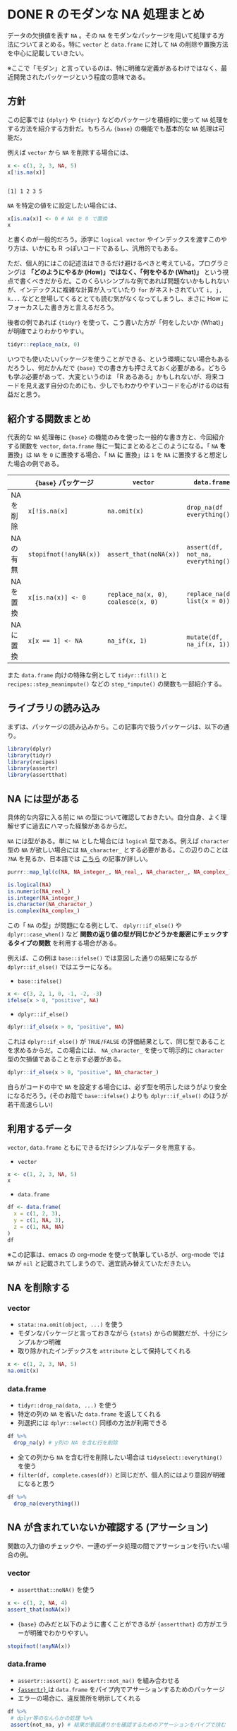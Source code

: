 #+STARTUP: folded indent
#+PROPERTY: header-args:R :results output :colnames yes :exports both :session *R:na*
#+OPTIONS: author:nil 
#+HUGO_BASE_DIR: ~/Dropbox/repos/github/five-dots/blog
#+HUGO_SECTION: post

* DONE R のモダンな NA 処理まとめ
CLOSED: [2019-11-03 Sun 16:21]
:PROPERTIES:
:EXPORT_FILE_NAME: r-na-manip
:EXPORT_HUGO_SECTION*: 2019/11/
:EXPORT_HUGO_CUSTOM_FRONT_MATTER+: :toc true
:END:

データの欠損値を表す ~NA~ 。その ~NA~ をモダンなパッケージを用いて処理する方法についてまとめる。特に ~vector~ と ~data.frame~ に対して ~NA~ の削除や置換方法を中心に記載していきたい。

※ここで「モダン」と言っているのは、特に明確な定義があるわけではなく、最近開発されたパッケージという程度の意味である。

** 方針

この記事では ~{dplyr}~ や ~{tidyr}~ などのパッケージを積極的に使って ~NA~ 処理をする方法を紹介する方針だ。もちろん ~{base}~ の機能でも基本的な ~NA~ 処理は可能だ。

例えば ~vector~ から ~NA~ を削除する場合には、
#+begin_src R :exports both
x <- c(1, 2, 3, NA, 5)
x[!is.na(x)]
#+end_src

#+RESULTS:
: 
: [1] 1 2 3 5

~NA~ を特定の値をに設定したい場合には、
#+begin_src R
x[is.na(x)] <- 0 # NA を 0 で置換
x
#+end_src

#+RESULTS:
: 
: [1] 1 2 3 0 5

と書くのが一般的だろう。添字に ~logical vector~ やインデックスを渡すこのやり方は、いかにも R っぽいコードであるし、汎用的でもある。

ただ、個人的にはこの記述法はできるだけ避けるべきと考えている。プログラミングは *「どのようにやるか (How)」ではなく、「何をやるか (What)」* という視点で書くべきだからだ。このくらいシンプルな例であれば問題ないかもしれないが、インデックスに複雑な計算が入っていたり ~for~ がネストされていて ~i, j, k...~ などと登場してくるととても読む気がなくなってしまうし、まさに How にフォーカスした書き方と言えるだろう。

後者の例であれば ~{tidyr}~ を使って、こう書いた方が「何をしたいか (What)」が明確でよりわかりやすい。
#+begin_src R
tidyr::replace_na(x, 0) 
#+end_src

#+RESULTS:
: [1] 1 2 3 0 5
 
いつでも使いたいパッケージを使うことができる、という環境にない場合もあるだろうし、何だかんだで ~{base}~ での書き方も押さえておく必要がある。どちらも学ぶ必要があって、大変というのは 「R あるある」かもしれないが、将来コードを見え返す自分のためにも、少しでもわかりやすいコードを心がけるのは有益だと思う。

** 紹介する関数まとめ

代表的な ~NA~ 処理毎に ~{base}~ の機能のみを使った一般的な書き方と、今回紹介する関数を ~vector~, ~data.frame~ 毎に一覧にまとめるとこのようになる。「 ~NA~ *を* 置換」は ~NA~ を ~0~ に置換する場合、「 ~NA~ *に* 置換」は ~1~ を ~NA~ に置換すると想定した場合の例である。

|           | ~{base}~ パッケージ    | ~vector~                           | ~data.frame~                       |
|-----------+----------------------+----------------------------------+----------------------------------|
| NA を削除 | ~x[!is.na(x]~          | ~na.omit(x)~                       | ~drop_na(df everything())~         |
| NA の有無 | ~stopifnot(!anyNA(x))~ | ~assert_that(noNA(x))~             | ~assert(df, not_na, everything())~ |
| NA を置換 | ~x[is.na(x)] <- 0~     | ~replace_na(x, 0)~, ~coalesce(x, 0)~ | ~replace_na(df, list(x = 0))~      |
| NA に置換 | ~x[x == 1] <- NA~      | ~na_if(x, 1)~                      | ~mutate(df, na_if(x, 1))~          |

また ~data.frame~ 向けの特殊な例として ~tidyr::fill()~ と ~recipes::step_meanimpute()~ などの ~step_*impute()~ の関数も一部紹介する。

** ライブラリの読み込み

まずは、パッケージの読み込みから。この記事内で扱うパッケージは、以下の通り。
#+begin_src R :results silent
library(dplyr)
library(tidyr)
library(recipes)
library(assertr)
library(assertthat)
#+end_src

** NA には型がある

具体的な内容に入る前に ~NA~ の型について確認しておきたい。自分自身、よく理解せずに過去にハマった経験があるからだ。

~NA~ には型がある。単に ~NA~ とした場合には ~logical~ 型である。例えば ~character~ 型の ~NA~ が欲しい場合には ~NA_character_~ とする必要がある。この辺りのことは ~?NA~ を見るか、日本語では [[https://qiita.com/fujit33/items/5950889b983f93250998][こちら]] の記事が詳しい。

#+begin_src R
purrr::map_lgl(c(NA, NA_integer_, NA_real_, NA_character_, NA_complex_), is.na)
#+end_src

#+RESULTS:
: [1] TRUE TRUE TRUE TRUE TRUE

#+begin_src R
is.logical(NA)
is.numeric(NA_real_)
is.integer(NA_integer_)
is.character(NA_character_)
is.complex(NA_complex_)
#+end_src

#+RESULTS:
: [1] TRUE
: 
: [1] TRUE
: 
: [1] TRUE
: 
: [1] TRUE
: 
: [1] TRUE

この「 ~NA~ の型」が問題になる例として、 ~dplyr::if_else()~ や ~dplyr::case_when()~ など *関数の返り値の型が同じかどうかを厳密にチェックするタイプの関数* を利用する場合がある。

例えば、この例は ~base::ifelse()~ では意図した通りの結果になるが ~dplyr::if_else()~ ではエラーになる。

- ~base::ifelse()~
#+begin_src R
x <- c(3, 2, 1, 0, -1, -2, -3)
ifelse(x > 0, "positive", NA)
#+end_src

#+RESULTS:
: 
: [1] "positive" "positive" "positive" NA         NA         NA         NA

- ~dplyr::if_else()~
#+begin_src R
dplyr::if_else(x > 0, "positive", NA)
#+end_src

#+RESULTS:
: Error: `false` must be a character vector, not a logical vector
: Call `rlang::last_error()` to see a backtrace

これは ~dplyr::if_else()~ が ~TRUE/FALSE~ の評価結果として、同じ型であることを求めるからだ。この場合には、 ~NA_character_~ を使って明示的に ~character~ 型の欠損値であることを示す必要がある。
#+begin_src R
dplyr::if_else(x > 0, "positive", NA_character_)
#+end_src

#+RESULTS:
: [1] "positive" "positive" "positive" NA         NA         NA         NA

自らがコードの中で ~NA~ を設定する場合には、必ず型を明示したほうがより安全になるだろう。(そのお陰で ~base::ifelse()~ よりも ~dplyr::if_else()~ のほうが若干高速らしい)

** 利用するデータ

~vector~, ~data.frame~ ともにできるだけシンプルなデータを用意する。

- ~vector~
#+begin_src R
x <- c(1, 2, 3, NA, 5)
x
#+end_src

#+RESULTS:
: 
: [1]  1  2  3 NA  5

- ~data.frame~
#+begin_src R
df <- data.frame(
  x = c(1, 2, 3),
  y = c(1, NA, 3),
  z = c(1, NA, NA)
)
df
#+end_src

#+RESULTS:
: 
:   x  y  z
: 1 1  1  1
: 2 2 NA NA
: 3 3  3 NA

※この記事は、emacs の org-mode を使って執筆しているが、org-mode では ~NA~ が ~nil~ と記載されてしまうので、適宜読み替えていただきたい。

** NA を削除する
*** vector

- ~stata::na.omit(object, ...)~ を使う
- モダンなパッケージと言っておきながら ~{stats}~ からの関数だが、十分にシンプルかつ明確
- 取り除かれたインデックスを ~attribute~ として保持してくれる
#+begin_src R
x <- c(1, 2, 3, NA, 5)
na.omit(x)
#+end_src

#+RESULTS:
: 
: [1] 1 2 3 5
: attr(,"na.action")
: [1] 4
: attr(,"class")
: [1] "omit"

*** data.frame

- ~tidyr::drop_na(data, ...)~ を使う
- 特定の列の ~NA~ を省いた ~data.frame~ を返してくれる
- 列選択には ~dplyr::select()~ 同様の方法が利用できる
#+begin_src R :results value
df %>%
  drop_na(y) # y列の NA を含む行を削除
#+end_src

#+RESULTS:
| x | y | z   |
|---+---+-----|
| 1 | 1 | 1   |
| 3 | 3 | nil |

- 全ての列から ~NA~ を含む行を削除したい場合は ~tidyselect::everything()~ を使う
- ~filter(df, complete.cases(df))~ と同じだが、個人的にはより意図が明確になると思う
#+begin_src R :results value
df %>%
  drop_na(everything())
#+end_src

#+RESULTS:
| x | y | z |
|---+---+---|
| 1 | 1 | 1 |

** NA が含まれていないか確認する (アサーション)

関数の入力値のチェックや、一連のデータ処理の間でアサーションを行いたい場合の例。

*** vector

- ~assertthat::noNA()~ を使う
#+begin_src R
x <- c(1, 2, NA, 4)
assert_that(noNA(x))
#+end_src

#+RESULTS:
: 
: Error: x contains 1 missing values

- ~{base}~ のみだと以下のように書くことができるが ~{assertthat}~ の方がエラーが明確でわかりやすい。
#+begin_src R
stopifnot(!anyNA(x))
#+end_src

#+RESULTS:
: Error: !anyNA(x) is not TRUE

*** data.frame

- ~assertr::assert()~ と ~assertr::not_na()~ を組み合わせる
- [[https://github.com/ropensci/assertr][ ~{assertr}~ ]] は ~data.frame~ をパイプ内でアサーションするためのパッケージ
- エラーの場合に、違反箇所を明示してくれる
#+begin_src R
df %>%
 # dplyr等のなんらかの処理 %>%
 assert(not_na, y) # 結果が意図通りかを確認するためのアサーションをパイプで挟む
#+end_src

#+RESULTS:
: 
: Column 'y' violates assertion 'not_na' 1 time
:     verb redux_fn predicate column index value
: 1 assert       NA    not_na      y     2    NA
: 
: Error: assertr stopped execution

- 列選択には ~{tidyselect}~ の関数が利用できるので、全ての列に対して NA チェックをしたい場合は ~everything()~ とすれば良い
#+begin_src R
df %>% assert(not_na, everything())
#+end_src

#+RESULTS:
#+begin_example
Column 'y' violates assertion 'not_na' 1 time
    verb redux_fn predicate column index value
1 assert       NA    not_na      y     2    NA

Column 'z' violates assertion 'not_na' 2 times
    verb redux_fn predicate column index value
1 assert       NA    not_na      z     2    NA
2 assert       NA    not_na      z     3    NA

Error: assertr stopped execution
#+end_example

** NA を置換する
*** vector

- ~tidyr::replace_na()~ を使う
#+begin_src R
replace_na(x, 0)
#+end_src

#+RESULTS:
: [1] 1 2 0 4

- 置換したい値が 1 つ出ない場合、 ~dplyr::coalesce()~ を使う
- 複数のベクトルから、最初の ~NA~ でない値を返してくれる
- 複数のベクトルの指定した順に ~NA~ でない値で合体してくれるイメージ
- 全ての引数は、長さ 1 もしくは、第 1 引数と同じ長さである必要がある
#+begin_src R
y <- c(1, 2, 3, 4)
coalesce(x, y)
#+end_src

#+RESULTS:
: 
: [1] 1 2 3 4

*** data.frame

- ~data.frame~ の場合も ~replace_na()~ を使う
- ただし、置換後の値を列ごとに ~list~ で指定する
#+begin_src R :results value
replace_na(df, replace = list(y = 0, z = 2))
#+end_src

#+RESULTS:
| x | y | z |
|---+---+---|
| 1 | 1 | 1 |
| 2 | 0 | 2 |
| 3 | 3 | 2 |

- 直前の NA でない値で置換したい場合 ~tidyr::fill()~ を使う
- 時系列データの NA 置換でよく利用する
- ~.direction = "down"/"up"~ で下方向に置換するか、上方向に置換するかを選ぶことができる
#+begin_src R :results value
fill(df, y, .direction = "down")
#+end_src

#+RESULTS:
| x | y | z   |
|---+---+-----|
| 1 | 1 | 1   |
| 2 | 1 | nil |
| 3 | 3 | nil |

- 特定の値ではなく、より柔軟に ~NA~ を置換したい場合は [[https://github.com/tidymodels/recipes][ ~{recipes}~ ]]パッケージの ~step_*impute()~ 関数群を使う
- 例えば、平均値で置換したい場合は ~step_meanimpute()~
#+begin_src R :results value
df %>%
  recipe() %>%
  step_meanimpute(y, z) %>%
  prep() %>%
  juice()
#+end_src

#+RESULTS:
| x | y | z |
|---+---+---|
| 1 | 1 | 1 |
| 2 | 2 | 1 |
| 3 | 3 | 1 |

- ~step_*impute()~ 系は現状 7 つの関数が用意されている
- 機能は名前からなんとなく想像はできると思うが、詳細はマニュアル参照
#+begin_src R
pacman::p_funs(recipes) %>%
  stringr::str_subset("^step_.*impute$")
#+end_src

#+RESULTS:
: 
: [1] "step_bagimpute"    "step_knnimpute"    "step_lowerimpute" 
: [4] "step_meanimpute"   "step_medianimpute" "step_modeimpute"  
: [7] "step_rollimpute"

** NA に置換する
*** vector

- ~dplyr::na_if(x, y)~ を使う
- 特定の値を ~NA~ に置き換える
- 不正な値を ~NA~ にして、除外する際に使う
- ~x~: 対象となるベクトル
- ~y~: ~NA~ に置換するベクトル
#+begin_src R :results output :exports both
na_if(x, 1)
#+end_src

#+RESULTS:
: [1] NA  2 NA  4

*** data.frame

- data.frame の場合も 
#+begin_src R :results value
df %>%
  mutate(b = na_if(y, 1))
#+end_src

#+RESULTS:
| x |   y | z   | b   |
|---+-----+-----+-----|
| 1 |   1 | 1   | nil |
| 2 | nil | nil | nil |
| 3 |   3 | nil | 3   |

#+begin_src R :results value
df %>%
  mutate_at(vars(everything()), na_if, y=1)
#+end_src

#+RESULTS:
|   x | y   | z   |
|-----+-----+-----|
| nil | nil | nil |
|   2 | nil | nil |
|   3 | 3   | nil |
